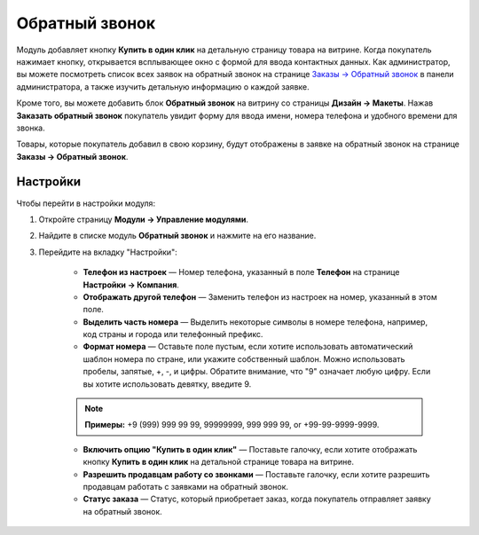 ***************
Обратный звонок
***************

Модуль добавляет кнопку **Купить в один клик** на детальную страницу товара на витрине. Когда покупатель нажимает кнопку, открывается всплывающее окно с формой для ввода контактных данных. Как администратор, вы можете посмотреть список всех заявок на обратный звонок на странице `Заказы → Обратный звонок <https://www.cs-cart.ru/docs/latest/user_guide/orders/call_requests.html>`_ в панели администратора, а также изучить детальную информацию о каждой заявке.

.. fancybox:: img/call_request_01.png
    :alt: Купить в один клик

Кроме того, вы можете добавить блок **Обратный звонок** на витрину со страницы **Дизайн → Макеты**. Нажав **Заказать обратный звонок** покупатель увидит форму для ввода имени, номера телефона и удобного времени для звонка.

Товары, которые покупатель добавил в свою корзину, будут отображены в заявке на обратный звонок на странице **Заказы → Обратный звонок**.

.. fancybox:: img/call_request_02.png
    :alt: Заказать обратный звонок

Настройки
*********

Чтобы перейти в настройки модуля:

#. Откройте страницу **Модули → Управление модулями**.

#. Найдите в списке модуль **Обратный звонок** и нажмите на его название.

#. Перейдите на вкладку "Настройки":

    * **Телефон из настроек** — Номер телефона, указанный в поле **Телефон** на странице **Настройки → Компания**.

    * **Отображать другой телефон** — Заменить телефон из настроек на номер, указанный в этом поле.

    * **Выделить часть номера** — Выделить некоторые символы в номере телефона, например, код страны и города или телефонный префикс.

    * **Формат номера** — Оставьте поле пустым, если хотите использовать автоматический шаблон номера по стране, или укажите собственный шаблон. Можно использовать пробелы, запятые, +, -, и цифры. Обратите внимание, что "9" означает любую цифру. Если вы хотите использовать девятку, введите \9.

    .. note ::

	    **Примеры:** +9 (999) 999 99 99, 99999999, 999 999 99, or +99-99-9999-9999.

    
    * **Включить опцию "Купить в один клик"** — Поставьте галочку, если хотите отображать кнопку **Купить в один клик** на детальной странице товара на витрине.

    * **Разрешить продавцам работу со звонками** — Поставьте галочку, если хотите разрешить продавцам работать с заявками на обратный звонок.

    * **Статус заказа** — Статус, который приобретает заказ, когда покупатель отправляет заявку на обратный звонок.
